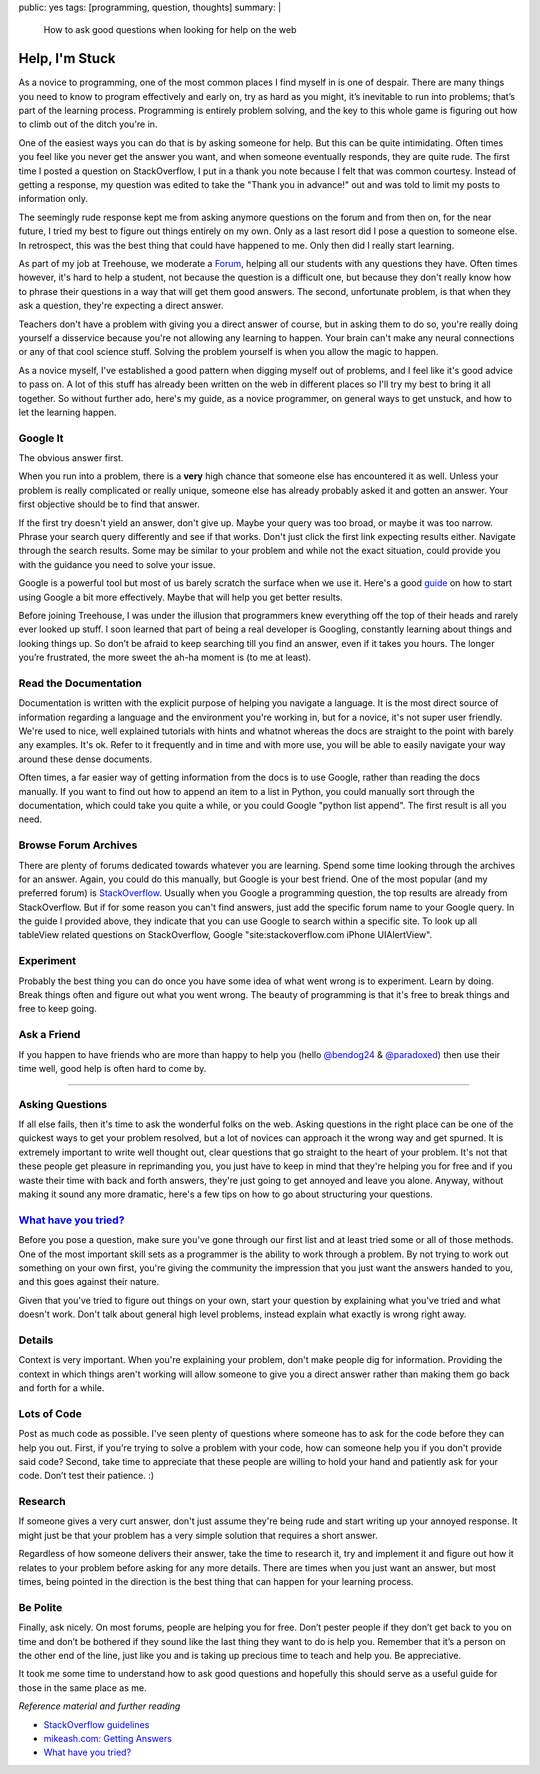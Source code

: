 public: yes
tags: [programming, question, thoughts]
summary: |
    How to ask good questions when looking for help on the web

================================
Help, I'm Stuck
================================

As a novice to programming, one of the most common places I find myself
in is one of despair. There are many things you need to know to program
effectively and early on, try as hard as you might, it’s inevitable to
run into problems; that’s part of the learning process. Programming is
entirely problem solving, and the key to this whole game is figuring out
how to climb out of the ditch you're in.

One of the easiest ways you can do that is by asking someone for help.
But this can be quite intimidating. Often times you feel like you never
get the answer you want, and when someone eventually responds, they are
quite rude. The first time I posted a question on StackOverflow, I put
in a thank you note because I felt that was common courtesy. Instead of
getting a response, my question was edited to take the "Thank you in
advance!" out and was told to limit my posts to information only.

The seemingly rude response kept me from asking anymore questions on the
forum and from then on, for the near future, I tried my best to figure
out things entirely on my own. Only as a last resort did I pose a
question to someone else. In retrospect, this was the best thing that
could have happened to me. Only then did I really start learning.

As part of my job at Treehouse, we moderate a
`Forum <http://teamtreehouse.com/forum>`__, helping all our students
with any questions they have. Often times however, it's hard to help a
student, not because the question is a difficult one, but because they
don't really know how to phrase their questions in a way that will get
them good answers. The second, unfortunate problem, is that when they
ask a question, they're expecting a direct answer.

Teachers don't have a problem with giving you a direct answer of course,
but in asking them to do so, you're really doing yourself a disservice
because you're not allowing any learning to happen. Your brain can't
make any neural connections or any of that cool science stuff. Solving
the problem yourself is when you allow the magic to happen.

As a novice myself, I've established a good pattern when digging myself
out of problems, and I feel like it's good advice to pass on. A lot of
this stuff has already been written on the web in different places so
I'll try my best to bring it all together. So without further ado,
here's my guide, as a novice programmer, on general ways to get unstuck,
and how to let the learning happen.

Google It
~~~~~~~~~

The obvious answer first.

When you run into a problem, there is a **very** high chance that
someone else has encountered it as well. Unless your problem is really
complicated or really unique, someone else has already probably asked it
and gotten an answer. Your first objective should be to find that
answer.

If the first try doesn't yield an answer, don't give up. Maybe your
query was too broad, or maybe it was too narrow. Phrase your search
query differently and see if that works. Don't just click the first link
expecting results either. Navigate through the search results. Some may
be similar to your problem and while not the exact situation, could
provide you with the guidance you need to solve your issue.

Google is a powerful tool but most of us barely scratch the surface when
we use it. Here's a good
`guide <http://www.sitepoint.com/10-tips-for-conducting-a-more-effective-google-search/>`__
on how to start using Google a bit more effectively. Maybe that will
help you get better results.

Before joining Treehouse, I was under the illusion that programmers knew
everything off the top of their heads and rarely ever looked up stuff. I
soon learned that part of being a real developer is Googling, constantly
learning about things and looking things up. So don’t be afraid to keep
searching till you find an answer, even if it takes you hours. The
longer you’re frustrated, the more sweet the ah-ha moment is (to me at
least).

Read the Documentation
~~~~~~~~~~~~~~~~~~~~~~

Documentation is written with the explicit purpose of helping you
navigate a language. It is the most direct source of information
regarding a language and the environment you're working in, but for a
novice, it's not super user friendly. We're used to nice, well explained
tutorials with hints and whatnot whereas the docs are straight to the
point with barely any examples. It's ok. Refer to it frequently and in
time and with more use, you will be able to easily navigate your way
around these dense documents.

Often times, a far easier way of getting information from the docs is to
use Google, rather than reading the docs manually. If you want to find
out how to append an item to a list in Python, you could manually sort
through the documentation, which could take you quite a while, or you
could Google "python list append". The first result is all you need.

Browse Forum Archives
~~~~~~~~~~~~~~~~~~~~~

There are plenty of forums dedicated towards whatever you are learning.
Spend some time looking through the archives for an answer. Again, you
could do this manually, but Google is your best friend. One of the most
popular (and my preferred forum) is
`StackOverflow <http://stackoverflow.com/>`__. Usually when you Google a
programming question, the top results are already from StackOverflow.
But if for some reason you can't find answers, just add the specific
forum name to your Google query. In the guide I provided above, they
indicate that you can use Google to search within a specific site. To
look up all tableView related questions on StackOverflow, Google
"site:stackoverflow.com iPhone UIAlertView".

Experiment
~~~~~~~~~~

Probably the best thing you can do once you have some idea of what went
wrong is to experiment. Learn by doing. Break things often and figure
out what you went wrong. The beauty of programming is that it's free to
break things and free to keep going.

Ask a Friend
~~~~~~~~~~~~

If you happen to have friends who are more than happy to help you (hello
`@bendog24 <https://twitter.com/Bendog24>`__ &
`@paradoxed <https://twitter.com/paradoxed>`__) then use their time
well, good help is often hard to come by.

-------------------

Asking Questions
~~~~~~~~~~~~~~~~~

If all else fails, then it's time to ask the wonderful folks on the web.
Asking questions in the right place can be one of the quickest ways to
get your problem resolved, but a lot of novices can approach it the
wrong way and get spurned. It is extremely important to write well
thought out, clear questions that go straight to the heart of your
problem. It's not that these people get pleasure in reprimanding you,
you just have to keep in mind that they're helping you for free and if
you waste their time with back and forth answers, they're just going to
get annoyed and leave you alone. Anyway, without making it sound any
more dramatic, here's a few tips on how to go about structuring your
questions.

`What have you tried? <http://mattgemmell.com/2008/12/08/what-have-you-tried/>`__
~~~~~~~~~~~~~~~~~~~~~~~~~~~~~~~~~~~~~~~~~~~~~~~~~~~~~~~~~~~~~~~~~~~~~~~~~~~~~~~~~

Before you pose a question, make sure you've gone through our first list
and at least tried some or all of those methods. One of the most
important skill sets as a programmer is the ability to work through a
problem. By not trying to work out something on your own first, you're
giving the community the impression that you just want the answers
handed to you, and this goes against their nature.

Given that you've tried to figure out things on your own, start your
question by explaining what you've tried and what doesn't work. Don't
talk about general high level problems, instead explain what exactly is
wrong right away.

Details
~~~~~~~

Context is very important. When you're explaining your problem, don't
make people dig for information. Providing the context in which things
aren't working will allow someone to give you a direct answer rather
than making them go back and forth for a while.

Lots of Code
~~~~~~~~~~~~

Post as much code as possible. I've seen plenty of questions where
someone has to ask for the code before they can help you out. First, if
you're trying to solve a problem with your code, how can someone help
you if you don't provide said code? Second, take time to appreciate that
these people are willing to hold your hand and patiently ask for your
code. Don’t test their patience. :)

Research
~~~~~~~~

If someone gives a very curt answer, don't just assume they're being
rude and start writing up your annoyed response. It might just be that
your problem has a very simple solution that requires a short answer.

Regardless of how someone delivers their answer, take the time to
research it, try and implement it and figure out how it relates to your
problem before asking for any more details. There are times when you
just want an answer, but most times, being pointed in the direction is
the best thing that can happen for your learning process.

Be Polite
~~~~~~~~~

Finally, ask nicely. On most forums, people are helping you for free.
Don’t pester people if they don’t get back to you on time and don’t be
bothered if they sound like the last thing they want to do is help you.
Remember that it’s a person on the other end of the line, just like you
and is taking up precious time to teach and help you. Be appreciative.

It took me some time to understand how to ask good questions and
hopefully this should serve as a useful guide for those in the same
place as me.

*Reference material and further reading*

-  `StackOverflow
   guidelines <http://stackoverflow.com/help/how-to-ask>`__
-  `mikeash.com: Getting
   Answers <http://www.mikeash.com/getting_answers.html>`__
-  `What have you
   tried? <http://mattgemmell.com/2008/12/08/what-have-you-tried/>`__

